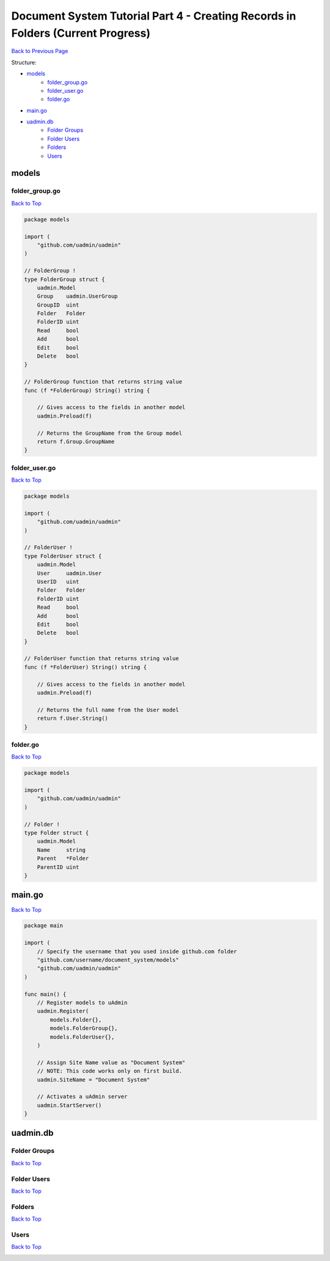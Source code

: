 Document System Tutorial Part 4 - Creating Records in Folders (Current Progress)
================================================================================
`Back to Previous Page`_

.. _Back to Previous Page: https://uadmin-docs.readthedocs.io/en/latest/document_system/tutorial/part4.html

Structure:

* `models`_
    * `folder_group.go`_
    * `folder_user.go`_
    * `folder.go`_
* `main.go`_
* `uadmin.db`_
    * `Folder Groups`_
    * `Folder Users`_
    * `Folders`_
    * `Users`_

.. _models: https://uadmin-docs.readthedocs.io/en/latest/document_system/tutorial/full_code/part4.html#id1
.. _folder_group.go: https://uadmin-docs.readthedocs.io/en/latest/document_system/tutorial/full_code/part4.html#id2
.. _folder_user.go: https://uadmin-docs.readthedocs.io/en/latest/document_system/tutorial/full_code/part4.html#id3
.. _folder.go: https://uadmin-docs.readthedocs.io/en/latest/document_system/tutorial/full_code/part4.html#id4
.. _main.go: https://uadmin-docs.readthedocs.io/en/latest/document_system/tutorial/full_code/part4.html#id5
.. _uadmin.db: https://uadmin-docs.readthedocs.io/en/latest/document_system/tutorial/full_code/part4.html#id6
.. _Folder Groups: https://uadmin-docs.readthedocs.io/en/latest/document_system/tutorial/full_code/part4.html#id7
.. _Folder Users: https://uadmin-docs.readthedocs.io/en/latest/document_system/tutorial/full_code/part4.html#id8
.. _Folders: https://uadmin-docs.readthedocs.io/en/latest/document_system/tutorial/full_code/part4.html#id9
.. _Users: https://uadmin-docs.readthedocs.io/en/latest/document_system/tutorial/full_code/part4.html#id10

models
------
**folder_group.go**
^^^^^^^^^^^^^^^^^^^
`Back to Top`_

.. code-block:: go

    package models

    import (
        "github.com/uadmin/uadmin"
    )

    // FolderGroup !
    type FolderGroup struct {
        uadmin.Model
        Group    uadmin.UserGroup
        GroupID  uint
        Folder   Folder
        FolderID uint
        Read     bool
        Add      bool
        Edit     bool
        Delete   bool
    }

    // FolderGroup function that returns string value
    func (f *FolderGroup) String() string {

        // Gives access to the fields in another model
        uadmin.Preload(f)

        // Returns the GroupName from the Group model
        return f.Group.GroupName
    }

**folder_user.go**
^^^^^^^^^^^^^^^^^^
`Back to Top`_

.. code-block:: go

    package models

    import (
        "github.com/uadmin/uadmin"
    )

    // FolderUser !
    type FolderUser struct {
        uadmin.Model
        User     uadmin.User
        UserID   uint
        Folder   Folder
        FolderID uint
        Read     bool
        Add      bool
        Edit     bool
        Delete   bool
    }

    // FolderUser function that returns string value
    func (f *FolderUser) String() string {

        // Gives access to the fields in another model
        uadmin.Preload(f)

        // Returns the full name from the User model
        return f.User.String()
    }

**folder.go**
^^^^^^^^^^^^^
`Back to Top`_

.. code-block:: go

    package models

    import (
        "github.com/uadmin/uadmin"
    )

    // Folder !
    type Folder struct {
        uadmin.Model
        Name     string
        Parent   *Folder
        ParentID uint
    }

main.go
-------
`Back to Top`_

.. code-block:: go

    package main

    import (
        // Specify the username that you used inside github.com folder
        "github.com/username/document_system/models"
        "github.com/uadmin/uadmin"
    )

    func main() {
        // Register models to uAdmin
        uadmin.Register(
            models.Folder{},
            models.FolderGroup{},
            models.FolderUser{},
        )

        // Assign Site Name value as "Document System"
        // NOTE: This code works only on first build.
        uadmin.SiteName = "Document System"

        // Activates a uAdmin server
        uadmin.StartServer()
    }

uadmin.db
---------
**Folder Groups**
^^^^^^^^^^^^^^^^^
`Back to Top`_

.. image:: assets/foldergroupmodelupdate.png

**Folder Users**
^^^^^^^^^^^^^^^^
`Back to Top`_

.. image:: assets/folderusermodelupdate.png

**Folders**
^^^^^^^^^^^
`Back to Top`_

.. image:: assets/foldermodelupdate.png

**Users**
^^^^^^^^^
`Back to Top`_

.. _Back To Top: https://uadmin-docs.readthedocs.io/en/latest/document_system/tutorial/full_code/part4.html#document-system-tutorial-part-4-creating-records-in-folders-current-progress

.. image:: assets/usermodelupdate.png

